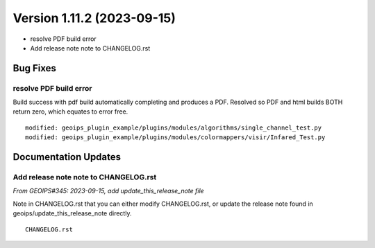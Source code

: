 .. dropdown:: Distribution Statement

 | # # # This source code is subject to the license referenced at
 | # # # https://github.com/NRLMMD-GEOIPS.

Version 1.11.2 (2023-09-15)
***************************

* resolve PDF build error
* Add release note note to CHANGELOG.rst

Bug Fixes
=========

resolve PDF build error
-----------------------

Build success with pdf build automatically completing and produces a PDF.
Resolved so PDF and html builds BOTH return zero, which equates to
error free.

::

  modified: geoips_plugin_example/plugins/modules/algorithms/single_channel_test.py
  modified: geoips_plugin_example/plugins/modules/colormappers/visir/Infared_Test.py

Documentation Updates
=====================

Add release note note to CHANGELOG.rst
--------------------------------------

*From GEOIPS#345: 2023-09-15, add update_this_release_note file*

Note in CHANGELOG.rst that you can either modify CHANGELOG.rst,
or update the release note found in geoips/update_this_release_note
directly.

::

  CHANGELOG.rst
